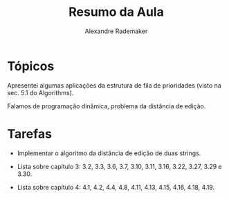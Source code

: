 #+Title: Resumo da Aula
#+Author: Alexandre Rademaker

* Tópicos

Apresentei algumas aplicações da estrutura de fila de prioridades
(visto na sec. 5.1 do Algorithms).

Falamos de programação dinâmica, problema da distância de edição.

* Tarefas

- Implementar o algoritmo da distância de edição de duas strings.

- Lista sobre capítulo 3: 3.2, 3.3, 3.6, 3.7, 3.10, 3.11, 3.16, 3.22,
  3.27, 3.29 e 3.30.

- Lista sobre capítulo 4: 4.1, 4.2, 4.4, 4.8, 4.11, 4.13, 4.15, 4.16,
  4.18, 4.19.

